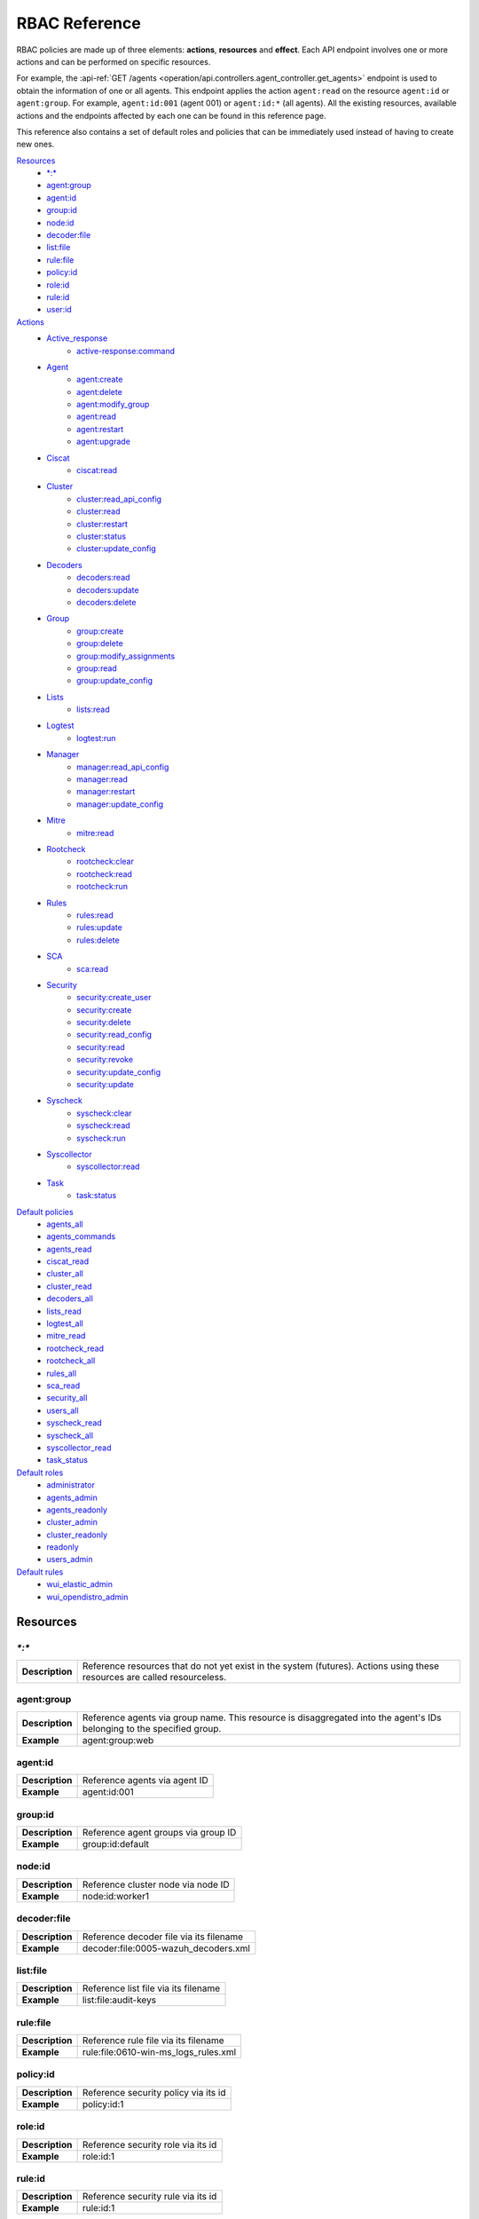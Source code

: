 .. Copyright (C) 2021 Wazuh, Inc.

.. Section marks used on this document:
.. h0 ======================================
.. h1 --------------------------------------
.. h2 ^^^^^^^^^^^^^^^^^^^^^^^^^^^^^^^^^^^^^^
.. h3 ~~~~~~~~~~~~~~~~~~~~~~~~~~~~~~~~~~~~~~
.. h4 ######################################
.. h5 ::::::::::::::::::::::::::::::::::::::

.. _api_rbac_reference:

RBAC Reference
==============

RBAC policies are made up of three elements: **actions**, **resources** and **effect**. Each API endpoint involves one or more actions and can be performed on specific resources.

For example, the :api-ref:`GET /agents <operation/api.controllers.agent_controller.get_agents>` endpoint is used to obtain the information of one or all agents. This endpoint applies the action ``agent:read`` on the resource ``agent:id`` or ``agent:group``. For example, ``agent:id:001`` (agent 001) or ``agent:id:*`` (all agents). All the existing resources, available actions and the endpoints affected by each one can be found in this reference page.

This reference also contains a set of default roles and policies that can be immediately used instead of having to create new ones.

`Resources`_
    - `*:*`_
    - `agent:group`_
    - `agent:id`_
    - `group:id`_
    - `node:id`_
    - `decoder:file`_
    - `list:file`_
    - `rule:file`_
    - `policy:id`_
    - `role:id`_
    - `rule:id`_
    - `user:id`_

`Actions`_
    - `Active_response`_
        - `active-response:command`_

    - `Agent`_
        - `agent:create`_
        - `agent:delete`_
        - `agent:modify_group`_
        - `agent:read`_
        - `agent:restart`_
        - `agent:upgrade`_

    - `Ciscat`_
        - `ciscat:read`_

    - `Cluster`_
        - `cluster:read_api_config`_
        - `cluster:read`_
        - `cluster:restart`_
        - `cluster:status`_
        - `cluster:update_config`_

    - `Decoders`_
        - `decoders:read`_
        - `decoders:update`_
        - `decoders:delete`_

    - `Group`_
        - `group:create`_
        - `group:delete`_
        - `group:modify_assignments`_
        - `group:read`_
        - `group:update_config`_

    - `Lists`_
        - `lists:read`_

    - `Logtest`_
        - `logtest:run`_

    - `Manager`_
        - `manager:read_api_config`_
        - `manager:read`_
        - `manager:restart`_
        - `manager:update_config`_

    - `Mitre`_
        - `mitre:read`_

    - `Rootcheck`_
        - `rootcheck:clear`_
        - `rootcheck:read`_
        - `rootcheck:run`_

    - `Rules`_
        - `rules:read`_
        - `rules:update`_
        - `rules:delete`_

    - `SCA`_
        - `sca:read`_

    - `Security`_
        - `security:create_user`_
        - `security:create`_
        - `security:delete`_
        - `security:read_config`_
        - `security:read`_
        - `security:revoke`_
        - `security:update_config`_
        - `security:update`_

    - `Syscheck`_
        - `syscheck:clear`_
        - `syscheck:read`_
        - `syscheck:run`_

    - `Syscollector`_
        - `syscollector:read`_

    - `Task`_
        - `task:status`_

`Default policies`_
    - `agents_all`_
    - `agents_commands`_
    - `agents_read`_
    - `ciscat_read`_
    - `cluster_all`_
    - `cluster_read`_
    - `decoders_all`_
    - `lists_read`_
    - `logtest_all`_
    - `mitre_read`_
    - `rootcheck_read`_
    - `rootcheck_all`_
    - `rules_all`_
    - `sca_read`_
    - `security_all`_
    - `users_all`_
    - `syscheck_read`_
    - `syscheck_all`_
    - `syscollector_read`_
    - `task_status`_

`Default roles`_
    - `administrator`_
    - `agents_admin`_
    - `agents_readonly`_
    - `cluster_admin`_
    - `cluster_readonly`_
    - `readonly`_
    - `users_admin`_

`Default rules`_
    - `wui_elastic_admin`_
    - `wui_opendistro_admin`_

Resources
-----------

`*:*`
^^^^^^

+-----------------+---------------------------------------------------------------------------------------------------------------------------+
| **Description** | Reference resources that do not yet exist in the system (futures). Actions using these resources are called resourceless. |
+-----------------+---------------------------------------------------------------------------------------------------------------------------+

agent:group
^^^^^^^^^^^
+-----------------+------------------------------------------------------------------------------------------------------------------------+
| **Description** | Reference agents via group name. This resource is disaggregated into the agent's IDs belonging to the specified group. |
+-----------------+------------------------------------------------------------------------------------------------------------------------+
| **Example**     | agent:group:web                                                                                                        |
+-----------------+------------------------------------------------------------------------------------------------------------------------+

agent:id
^^^^^^^^^

+-----------------+-------------------------------+
| **Description** | Reference agents via agent ID |
+-----------------+-------------------------------+
| **Example**     | agent:id:001                  |
+-----------------+-------------------------------+

group:id
^^^^^^^^

+-----------------+-------------------------------------+
| **Description** | Reference agent groups via group ID |
+-----------------+-------------------------------------+
| **Example**     | group:id:default                    |
+-----------------+-------------------------------------+

node:id
^^^^^^^

+-----------------+------------------------------------+
| **Description** | Reference cluster node via node ID |
+-----------------+------------------------------------+
| **Example**     | node:id:worker1                    |
+-----------------+------------------------------------+

decoder:file
^^^^^^^^^^^^

+-----------------+-----------------------------------------+
| **Description** | Reference decoder file via its filename |
+-----------------+-----------------------------------------+
| **Example**     | decoder:file:0005-wazuh_decoders.xml    |
+-----------------+-----------------------------------------+

list:file
^^^^^^^^^^

+-----------------+--------------------------------------+
| **Description** | Reference list file via its filename |
+-----------------+--------------------------------------+
| **Example**     | list:file:audit-keys                 |
+-----------------+--------------------------------------+

rule:file
^^^^^^^^^^

+-----------------+-------------------------------------------+
| **Description** | Reference rule file via its filename      |
+-----------------+-------------------------------------------+
| **Example**     | rule:file:0610-win-ms_logs_rules.xml      |
+-----------------+-------------------------------------------+

policy:id
^^^^^^^^^

+-----------------+--------------------------------------+
| **Description** | Reference security policy via its id |
+-----------------+--------------------------------------+
| **Example**     | policy:id:1                          |
+-----------------+--------------------------------------+

role:id
^^^^^^^

+-----------------+------------------------------------+
| **Description** | Reference security role via its id |
+-----------------+------------------------------------+
| **Example**     | role:id:1                          |
+-----------------+------------------------------------+

rule:id
^^^^^^^

+-----------------+------------------------------------+
| **Description** | Reference security rule via its id |
+-----------------+------------------------------------+
| **Example**     | rule:id:1                          |
+-----------------+------------------------------------+

user:id
^^^^^^^

+-----------------+------------------------------------+
| **Description** | Reference security user via its id |
+-----------------+------------------------------------+
| **Example**     | user:id:1                          |
+-----------------+------------------------------------+


Actions
-------

In each action, the affected endpoints are specified along with the necessary resources, following this structure: <Method> <Endpoint> (<Resource>)

Active_response
^^^^^^^^^^^^^^^
active-response:command
~~~~~~~~~~~~~~~~~~~~~~~~~~~~
- :api-ref:`PUT /active-response <operation/api.controllers.active_response_controller.run_command>` (`agent:id`_, `agent:group`_)


Agent
^^^^^^^^^^^^^^^
agent:create
~~~~~~~~~~~~~~~~~~~~~~~~~~
- :api-ref:`POST /agents <operation/api.controllers.agent_controller.add_agent>` (`*:*`_)
- :api-ref:`POST /agents/insert <operation/api.controllers.agent_controller.insert_agent>` (`*:*`_)
- :api-ref:`POST /agents/insert/quick <operation/api.controllers.agent_controller.post_new_agent>` (`*:*`_)

agent:delete
~~~~~~~~~~~~
- :api-ref:`DELETE /agents <operation/api.controllers.agent_controller.delete_agents>` (`agent:id`_, `agent:group`_)

agent:modify_group
~~~~~~~~~~~~~~~~~~~~~~~~~~
- :api-ref:`DELETE /agents/group <operation/api.controllers.agent_controller.delete_multiple_agent_single_group>` (`agent:id`_, `agent:group`_)
- :api-ref:`DELETE /agents/{agent_id}/group <operation/api.controllers.agent_controller.delete_single_agent_multiple_groups>` (`agent:id`_, `agent:group`_)
- :api-ref:`DELETE /agents/{agent_id}/group/{group_id} <operation/api.controllers.agent_controller.delete_single_agent_single_group>` (`agent:id`_, `agent:group`_)
- :api-ref:`DELETE /groups <operation/api.controllers.agent_controller.delete_groups>` (`agent:id`_, `agent:group`_)
- :api-ref:`PUT /agents/group <operation/api.controllers.agent_controller.put_multiple_agent_single_group>` (`agent:id`_, `agent:group`_)
- :api-ref:`PUT /agents/{agent_id}/group/{group_id} <operation/api.controllers.agent_controller.put_agent_single_group>` (`agent:id`_, `agent:group`_)

agent:read
~~~~~~~~~~~~~~~~~~~~~~~~~~
- :api-ref:`GET /agents <operation/api.controllers.agent_controller.get_agents>` (`agent:id`_, `agent:group`_)
- :api-ref:`GET /agents/no_group <operation/api.controllers.agent_controller.get_agent_no_group>` (`agent:id`_, `agent:group`_)
- :api-ref:`GET /agents/outdated <operation/api.controllers.agent_controller.get_agent_outdated>` (`agent:id`_, `agent:group`_)
- :api-ref:`GET /agents/stats/distinct <operation/api.controllers.agent_controller.get_agent_fields>` (`agent:id`_, `agent:group`_)
- :api-ref:`GET /agents/summary/os <operation/api.controllers.agent_controller.get_agent_summary_os>` (`agent:id`_, `agent:group`_)
- :api-ref:`GET /agents/summary/status <operation/api.controllers.agent_controller.get_agent_summary_status>` (`agent:id`_, `agent:group`_)
- :api-ref:`GET /agents/{agent_id}/config/{component}/{configuration} <operation/api.controllers.agent_controller.get_agent_config>` (`agent:id`_, `agent:group`_)
- :api-ref:`GET /agents/{agent_id}/group/is_sync <operation/api.controllers.agent_controller.get_sync_agent>` (`agent:id`_, `agent:group`_)
- :api-ref:`GET /agents/{agent_id}/key <operation/api.controllers.agent_controller.get_agent_key>` (`agent:id`_, `agent:group`_)
- :api-ref:`GET /groups/{group_id}/agents <operation/api.controllers.agent_controller.get_agents_in_group>` (`agent:id`_, `agent:group`_)
- :api-ref:`GET /overview/agents <operation/api.controllers.overview_controller.get_overview_agents>` (`agent:id`_, `agent:group`_)

agent:restart
~~~~~~~~~~~~~~~~~~~~~~~~~~
- :api-ref:`PUT /agents/group/{group_id}/restart <operation/api.controllers.agent_controller.restart_agents_by_group>` (`agent:id`_, `agent:group`_)
- :api-ref:`PUT /agents/node/{node_id}/restart <operation/api.controllers.agent_controller.restart_agents_by_node>` (`agent:id`_, `agent:group`_)
- :api-ref:`PUT /agents/restart <operation/api.controllers.agent_controller.restart_agents>` (`agent:id`_, `agent:group`_)
- :api-ref:`PUT /agents/{agent_id}/restart <operation/api.controllers.agent_controller.restart_agent>` (`agent:id`_, `agent:group`_)

agent:upgrade
~~~~~~~~~~~~~~~~~~~~~~~~~~
- :api-ref:`GET /agents/{agent_id}/upgrade_result <operation/api.controllers.agent_controller.get_agent_upgrade>` (`agent:id`_, `agent:group`_)
- :api-ref:`PUT /agents/{agent_id}/upgrade <operation/api.controllers.agent_controller.put_upgrade_agent>` (`agent:id`_, `agent:group`_)
- :api-ref:`PUT /agents/{agent_id}/upgrade_custom <operation/api.controllers.agent_controller.put_upgrade_custom_agent>` (`agent:id`_, `agent:group`_)


Ciscat
^^^^^^^
ciscat:read
~~~~~~~~~~~~~~~~~~~~~~~~~~
- :api-ref:`GET /ciscat/{agent_id}/results <operation/api.controllers.ciscat_controller.get_agents_ciscat_results>` (`agent:id`_, `agent:group`_)
- :api-ref:`GET /experimental/ciscat/results <operation/api.controllers.experimental_controller.get_cis_cat_results>` (`agent:id`_, `agent:group`_)


Cluster
^^^^^^^
cluster:read_api_config
~~~~~~~~~~~~~~~~~~~~~~~~~~
- :api-ref:`GET /cluster/api/config <operation/api.controllers.cluster_controller.get_api_config>` (`node:id`_)

cluster:read
~~~~~~~~~~~~~~~~~~~~~~~~~~
- :api-ref:`GET /cluster/configuration/validation <operation/api.controllers.cluster_controller.get_conf_validation>` (`node:id`_)
- :api-ref:`GET /cluster/healthcheck <operation/api.controllers.cluster_controller.get_healthcheck>` (`node:id`_)
- :api-ref:`GET /cluster/local/config <operation/api.controllers.cluster_controller.get_config>` (`node:id`_)
- :api-ref:`GET /cluster/local/info <operation/api.controllers.cluster_controller.get_cluster_node>` (`node:id`_)
- :api-ref:`GET /cluster/nodes <operation/api.controllers.cluster_controller.get_cluster_nodes>` (`node:id`_)
- :api-ref:`GET /cluster/{node_id}/configuration <operation/api.controllers.cluster_controller.get_configuration_node>` (`node:id`_)
- :api-ref:`GET /cluster/{node_id}/configuration/{component}/{configuration} <operation/api.controllers.cluster_controller.get_node_config>` (`node:id`_)
- :api-ref:`GET /cluster/{node_id}/info <operation/api.controllers.cluster_controller.get_info_node>` (`node:id`_)
- :api-ref:`GET /cluster/{node_id}/logs <operation/api.controllers.cluster_controller.get_log_node>` (`node:id`_)
- :api-ref:`GET /cluster/{node_id}/logs/summary <operation/api.controllers.cluster_controller.get_log_summary_node>` (`node:id`_)
- :api-ref:`GET /cluster/{node_id}/stats <operation/api.controllers.cluster_controller.get_stats_node>` (`node:id`_)
- :api-ref:`GET /cluster/{node_id}/stats/analysisd <operation/api.controllers.cluster_controller.get_stats_analysisd_node>` (`node:id`_)
- :api-ref:`GET /cluster/{node_id}/stats/hourly <operation/api.controllers.cluster_controller.get_stats_hourly_node>` (`node:id`_)
- :api-ref:`GET /cluster/{node_id}/stats/remoted <operation/api.controllers.cluster_controller.get_stats_remoted_node>` (`node:id`_)
- :api-ref:`GET /cluster/{node_id}/stats/weekly <operation/api.controllers.cluster_controller.get_stats_weekly_node>` (`node:id`_)
- :api-ref:`GET /cluster/{node_id}/status <operation/api.controllers.cluster_controller.get_status_node>` (`node:id`_)
- :api-ref:`PUT /agents/node/{node_id}/restart <operation/api.controllers.agent_controller.restart_agents_by_node>` (`node:id`_)
- :api-ref:`PUT /cluster/restart <operation/api.controllers.cluster_controller.put_restart>` (`node:id`_)

cluster:restart
~~~~~~~~~~~~~~~~~~~~~~~~~~
- :api-ref:`PUT /cluster/restart <operation/api.controllers.cluster_controller.put_restart>` (`node:id`_)

cluster:status
~~~~~~~~~~~~~~~~~~~~~~~~~~
- :api-ref:`GET /cluster/status <operation/api.controllers.cluster_controller.get_status>` (`*:*`_)

cluster:update_api_config
~~~~~~~~~~~~~~~~~~~~~~~~~~
- .. deprecated:: 4.0.4

cluster:update_config
~~~~~~~~~~~~~~~~~~~~~~~~~~
- :api-ref:`PUT /cluster/{node_id}/configuration <operation/api.controllers.cluster_controller.update_configuration>` (`node:id`_)

Decoders
^^^^^^^^^^^^^^^
decoders:read
~~~~~~~~~~~~~~~~~~~~~~~~~~
- :api-ref:`GET /decoders <operation/api.controllers.decoder_controller.get_decoders>` (`decoder:file`_)
- :api-ref:`GET /decoders/files <operation/api.controllers.decoder_controller.get_decoders_files>` (`decoder:file`_)
- :api-ref:`GET /decoders/files/{filename} <operation/api.controllers.decoder_controller.get_file>` (`decoder:file`_)
- :api-ref:`GET /decoders/parents <operation/api.controllers.decoder_controller.get_decoders_parents>` (`decoder:file`_)

decoders:update
~~~~~~~~~~~~~~~~~~~~~~~~~~
- :api-ref:`PUT /decoders/files/{filename} <operation/api.controllers.decoder_controller.put_file>` (`*:*`_)

decoders:delete
~~~~~~~~~~~~~~~~~~~~~~~~~~
- :api-ref:`DELETE /decoders/files/{filename} <operation/api.controllers.decoder_controller.delete_file>` (`decoder:file`_)

Group
^^^^^^^^^^^^^^^
group:create
~~~~~~~~~~~~~~~~~~~~~~~~~~
- :api-ref:`POST /groups <operation/api.controllers.agent_controller.post_group>` (`*:*`_)

group:delete
~~~~~~~~~~~~~~~~~~~~~~~~~~
- :api-ref:`DELETE /groups <operation/api.controllers.agent_controller.delete_groups>` (`group:id`_)

group:modify_assignments
~~~~~~~~~~~~~~~~~~~~~~~~~~
- :api-ref:`DELETE /agents/group <operation/api.controllers.agent_controller.delete_multiple_agent_single_group>` (`group:id`_)
- :api-ref:`DELETE /agents/{agent_id}/group <operation/api.controllers.agent_controller.delete_single_agent_multiple_groups>` (`group:id`_)
- :api-ref:`DELETE /agents/{agent_id}/group/{group_id} <operation/api.controllers.agent_controller.delete_single_agent_single_group>` (`group:id`_)
- :api-ref:`DELETE /groups <operation/api.controllers.agent_controller.delete_groups>` (`group:id`_)
- :api-ref:`PUT /agents/group <operation/api.controllers.agent_controller.put_multiple_agent_single_group>` (`group:id`_)
- :api-ref:`PUT /agents/{agent_id}/group/{group_id} <operation/api.controllers.agent_controller.put_agent_single_group>` (`group:id`_)

group:read
~~~~~~~~~~~~~~~~~~~~~~~~~~
- :api-ref:`GET /groups <operation/api.controllers.agent_controller.get_list_group>` (`group:id`_)
- :api-ref:`GET /groups/{group_id}/agents <operation/api.controllers.agent_controller.get_agents_in_group>` (`group:id`_)
- :api-ref:`GET /groups/{group_id}/configuration <operation/api.controllers.agent_controller.get_group_config>` (`group:id`_)
- :api-ref:`GET /groups/{group_id}/files <operation/api.controllers.agent_controller.get_group_files>` (`group:id`_)
- :api-ref:`GET /groups/{group_id}/files/{file_name}/json <operation/api.controllers.agent_controller.get_group_file_json>` (`group:id`_)
- :api-ref:`GET /groups/{group_id}/files/{file_name}/xml <operation/api.controllers.agent_controller.get_group_file_xml>` (`group:id`_)
- :api-ref:`GET /overview/agents <operation/api.controllers.overview_controller.get_overview_agents>` (`group:id`_)

group:update_config
~~~~~~~~~~~~~~~~~~~~~~~~~~
- :api-ref:`PUT /groups/{group_id}/configuration <operation/api.controllers.agent_controller.put_group_config>` (`group:id`_)


Lists
^^^^^^^^^^^^^^^
lists:read
~~~~~~~~~~~~~~~~~~~~~~~~~~
- :api-ref:`GET /lists <operation/api.controllers.cdb_list_controller.get_lists>` (`list:file`_)
- :api-ref:`GET /lists/files <operation/api.controllers.cdb_list_controller.get_lists_files>` (`list:file`_)
- :api-ref:`GET /lists/files/{filename} <operation/api.controllers.cdb_list_controller.get_file>` (`list:file`_)

lists:update
~~~~~~~~~~~~~~~~~~~~~~~~~~
- :api-ref:`PUT /lists/files/{filename} <operation/api.controllers.cdb_list_controller.put_file>` (`*:*`_)

lists:delete
~~~~~~~~~~~~~~~~~~~~~~~~~~
- :api-ref:`DELETE /lists/files/{filename} <operation/api.controllers.cdb_list_controller.delete_file>` (`list:file`_)
- :api-ref:`PUT /lists/files/{filename} <operation/api.controllers.cdb_list_controller.put_file>` (`*:*`_)


Logtest
^^^^^^^^^^^^^^^
logtest:run
~~~~~~~~~~~~~~~~~~~~~~~~~~
- :api-ref:`PUT /logtest <operation/api.controllers.logtest_controller.run_logtest_tool>` (`*:*`_)
- :api-ref:`DELETE /logtest/sessions/{token} <operation/api.controllers.logtest_controller.end_logtest_session>` (`*:*`_)


Manager
^^^^^^^^^^^^^^^
manager:read_api_config
~~~~~~~~~~~~~~~~~~~~~~~~~~
- :api-ref:`GET /manager/api/config <operation/api.controllers.manager_controller.get_api_config>` (`*:*`_)

manager:read
~~~~~~~~~~~~~~~~~~~~~~~~~~
- :api-ref:`GET /manager/configuration <operation/api.controllers.manager_controller.get_configuration>` (`*:*`_)
- :api-ref:`GET /manager/configuration/validation <operation/api.controllers.manager_controller.get_conf_validation>` (`*:*`_)
- :api-ref:`GET /manager/configuration/{component}/{configuration} <operation/api.controllers.manager_controller.get_manager_config_ondemand>` (`*:*`_)
- :api-ref:`GET /manager/info <operation/api.controllers.manager_controller.get_info>` (`*:*`_)
- :api-ref:`GET /manager/logs <operation/api.controllers.manager_controller.get_log>` (`*:*`_)
- :api-ref:`GET /manager/logs/summary <operation/api.controllers.manager_controller.get_log_summary>` (`*:*`_)
- :api-ref:`GET /manager/stats <operation/api.controllers.manager_controller.get_stats>` (`*:*`_)
- :api-ref:`GET /manager/stats/analysisd <operation/api.controllers.manager_controller.get_stats_analysisd>` (`*:*`_)
- :api-ref:`GET /manager/stats/hourly <operation/api.controllers.manager_controller.get_stats_hourly>` (`*:*`_)
- :api-ref:`GET /manager/stats/remoted <operation/api.controllers.manager_controller.get_stats_remoted>` (`*:*`_)
- :api-ref:`GET /manager/stats/weekly <operation/api.controllers.manager_controller.get_stats_weekly>` (`*:*`_)
- :api-ref:`GET /manager/status <operation/api.controllers.manager_controller.get_status>` (`*:*`_)
- :api-ref:`PUT /manager/restart <operation/api.controllers.manager_controller.put_restart>` (`*:*`_)

manager:restart
~~~~~~~~~~~~~~~~~~~~~~~~~~
- :api-ref:`PUT /manager/restart <operation/api.controllers.manager_controller.put_restart>` (`*:*`_)

manager:update_api_config
~~~~~~~~~~~~~~~~~~~~~~~~~~
- .. deprecated:: 4.0.4

manager:update_config
~~~~~~~~~~~~~~~~~~~~~~~~~~
- :api-ref:`PUT /manager/configuration <operation/api.controllers.manager_controller.update_configuration>` (`*:*`_)

Mitre
^^^^^^^^^^^^^^^
mitre:read
~~~~~~~~~~~~~~~~~~~~~~~~~~
- :api-ref:`GET /mitre <operation/api.controllers.mitre_controller.get_attack>` (`*:*`_)

Rootcheck
^^^^^^^^^^^^^^^
rootcheck:clear
~~~~~~~~~~~~~~~~~~~~~~~~~~
- :api-ref:`DELETE /rootcheck <operation/api.controllers.rootcheck_controller.delete_rootcheck>` (`agent:id`_, `agent:group`_)

rootcheck:read
~~~~~~~~~~~~~~~~~~~~~~~~~~
- :api-ref:`GET /rootcheck/{agent_id} <operation/api.controllers.rootcheck_controller.get_rootcheck_agent>` (`agent:id`_, `agent:group`_)
- :api-ref:`GET /rootcheck/{agent_id}/last_scan <operation/api.controllers.rootcheck_controller.get_last_scan_agent>` (`agent:id`_, `agent:group`_)

rootcheck:run
~~~~~~~~~~~~~~~~~~~~~~~~~~
- :api-ref:`PUT /rootcheck <operation/api.controllers.rootcheck_controller.put_rootcheck>` (`agent:id`_, `agent:group`_)

Rules
^^^^^^^^^^^^^^^
rules:read
~~~~~~~~~~~~~~~~~~~~~~~~~~
- :api-ref:`GET /rules <operation/api.controllers.rule_controller.get_rules>` (`rule:file`_)
- :api-ref:`GET /rules/files <operation/api.controllers.rule_controller.get_rules_files>` (`rule:file`_)
- :api-ref:`GET /rules/files/{filename} <operation/api.controllers.rule_controller.get_file>` (`rule:file`_)
- :api-ref:`GET /rules/groups <operation/api.controllers.rule_controller.get_rules_groups>` (`rule:file`_)
- :api-ref:`GET /rules/requirement/{requirement} <operation/api.controllers.rule_controller.get_rules_requirement>` (`rule:file`_)

rules:update
~~~~~~~~~~~~~~~~~~~~~~~~~~
- :api-ref:`PUT /rules/files/{filename} <operation/api.controllers.rule_controller.put_file>` (`*:*`_)

rules:delete
~~~~~~~~~~~~~~~~~~~~~~~~~~
- :api-ref:`DELETE /rules/files/{filename} <operation/api.controllers.rule_controller.delete_file>` (`rule:file`_)


SCA
^^^^^^^^^^^^^^^
sca:read
~~~~~~~~~~~~~~~~~~~~~~~~~~
- :api-ref:`GET /sca/{agent_id} <operation/api.controllers.sca_controller.get_sca_agent>` (`agent:id`_, `agent:group`_)
- :api-ref:`GET /sca/{agent_id}/checks/{policy_id} <operation/api.controllers.sca_controller.get_sca_checks>` (`agent:id`_, `agent:group`_)


Security
^^^^^^^^^^^^^^^
security:create_user
~~~~~~~~~~~~~~~~~~~~~~~~~~
- :api-ref:`POST /security/users <operation/api.controllers.security_controller.create_user>` (`*:*`_)

security:create
~~~~~~~~~~~~~~~~~~~~~~~~~~
- :api-ref:`POST /security/policies <operation/api.controllers.security_controller.add_policy>` (`*:*`_)
- :api-ref:`POST /security/roles <operation/api.controllers.security_controller.add_role>` (`*:*`_)
- :api-ref:`POST /security/rules <operation/api.controllers.security_controller.add_rule>` (`*:*`_)

security:delete
~~~~~~~~~~~~~~~~~~~~~~~~~~
- :api-ref:`DELETE /security/policies <operation/api.controllers.security_controller.remove_policies>` (`policy:id`_)
- :api-ref:`DELETE /security/roles <operation/api.controllers.security_controller.remove_roles>` (`role:id`_)
- :api-ref:`DELETE /security/roles/{role_id}/policies <operation/api.controllers.security_controller.remove_role_policy>` (`role:id`_, `policy:id`_)
- :api-ref:`DELETE /security/roles/{role_id}/rules <operation/api.controllers.security_controller.remove_role_rule>` (`role:id`_, `rule:id`_)
- :api-ref:`DELETE /security/rules <operation/api.controllers.security_controller.remove_rules>` (`rule:id`_)
- :api-ref:`DELETE /security/users <operation/api.controllers.security_controller.delete_users>` (`user:id`_)
- :api-ref:`DELETE /security/users/{user_id}/roles <operation/api.controllers.security_controller.remove_user_role>` (`user:id`_, `role:id`_)

security:read_config
~~~~~~~~~~~~~~~~~~~~~~~~~~
- :api-ref:`GET /security/config <operation/api.controllers.security_controller.get_security_config>` (`*:*`_)

security:read
~~~~~~~~~~~~~~~~~~~~~~~~~~
- :api-ref:`GET /security/policies <operation/api.controllers.security_controller.get_policies>` (`policy:id`_)
- :api-ref:`GET /security/roles <operation/api.controllers.security_controller.get_roles>` (`role:id`_)
- :api-ref:`GET /security/rules <operation/api.controllers.security_controller.get_rules>` (`rule:id`_)
- :api-ref:`GET /security/users <operation/api.controllers.security_controller.get_users>` (`user:id`_)

security:revoke
~~~~~~~~~~~~~~~~~~~~~~~~~~
- :api-ref:`PUT /security/user/revoke <operation/api.controllers.security_controller.revoke_all_tokens>` (`*:*`_)

security:update_config
~~~~~~~~~~~~~~~~~~~~~~~~~~
- :api-ref:`DELETE /security/config <operation/api.controllers.security_controller.delete_security_config>` (`*:*`_)
- :api-ref:`PUT /security/config <operation/api.controllers.security_controller.put_security_config>` (`*:*`_)

security:update
~~~~~~~~~~~~~~~~~~~~~~~~~~
- :api-ref:`POST /security/roles/{role_id}/policies <operation/api.controllers.security_controller.set_role_policy>` (`role:id`_, `policy:id`_)
- :api-ref:`POST /security/roles/{role_id}/rules <operation/api.controllers.security_controller.set_role_rule>` (`role:id`_, `rule:id`_)
- :api-ref:`POST /security/users/{user_id}/roles <operation/api.controllers.security_controller.set_user_role>` (`user:id`_, `role:id`_)
- :api-ref:`PUT /security/policies/{policy_id} <operation/api.controllers.security_controller.update_policy>` (`policy:id`_)
- :api-ref:`PUT /security/roles/{role_id} <operation/api.controllers.security_controller.update_role>` (`role:id`_)
- :api-ref:`PUT /security/rules/{rule_id} <operation/api.controllers.security_controller.update_rule>` (`rule:id`_)
- :api-ref:`PUT /security/users/{user_id} <operation/api.controllers.security_controller.update_user>` (`user:id`_)


Syscheck
^^^^^^^^^^^^^^^
syscheck:clear
~~~~~~~~~~~~~~~~~~~~~~~~~~
- :api-ref:`DELETE /experimental/syscheck <operation/api.controllers.experimental_controller.clear_syscheck_database>` (`agent:id`_, `agent:group`_)
- :api-ref:`DELETE /syscheck/{agent_id} <operation/api.controllers.syscheck_controller.delete_syscheck_agent>` (`agent:id`_, `agent:group`_)

syscheck:read
~~~~~~~~~~~~~~~~~~~~~~~~~~
- :api-ref:`GET /syscheck/{agent_id} <operation/api.controllers.syscheck_controller.get_syscheck_agent>` (`agent:id`_, `agent:group`_)
- :api-ref:`GET /syscheck/{agent_id}/last_scan <operation/api.controllers.syscheck_controller.get_last_scan_agent>` (`agent:id`_, `agent:group`_)

syscheck:run
~~~~~~~~~~~~~~~~~~~~~~~~~~
- :api-ref:`PUT /syscheck <operation/api.controllers.syscheck_controller.put_syscheck>` (`agent:id`_, `agent:group`_)


Syscollector
^^^^^^^^^^^^^^^
syscollector:read
~~~~~~~~~~~~~~~~~~~~~~~~~~
- :api-ref:`GET /experimental/syscollector/hardware <operation/api.controllers.experimental_controller.get_hardware_info>` (`agent:id`_, `agent:group`_)
- :api-ref:`GET /experimental/syscollector/hotfixes <operation/api.controllers.experimental_controller.get_hotfixes_info>` (`agent:id`_, `agent:group`_)
- :api-ref:`GET /experimental/syscollector/netaddr <operation/api.controllers.experimental_controller.get_network_address_info>` (`agent:id`_, `agent:group`_)
- :api-ref:`GET /experimental/syscollector/netiface <operation/api.controllers.experimental_controller.get_network_interface_info>` (`agent:id`_, `agent:group`_)
- :api-ref:`GET /experimental/syscollector/netproto <operation/api.controllers.experimental_controller.get_network_protocol_info>` (`agent:id`_, `agent:group`_)
- :api-ref:`GET /experimental/syscollector/os <operation/api.controllers.experimental_controller.get_os_info>` (`agent:id`_, `agent:group`_)
- :api-ref:`GET /experimental/syscollector/packages <operation/api.controllers.experimental_controller.get_packages_info>` (`agent:id`_, `agent:group`_)
- :api-ref:`GET /experimental/syscollector/ports <operation/api.controllers.experimental_controller.get_ports_info>` (`agent:id`_, `agent:group`_)
- :api-ref:`GET /experimental/syscollector/processes <operation/api.controllers.experimental_controller.get_processes_info>` (`agent:id`_, `agent:group`_)
- :api-ref:`GET /syscollector/{agent_id}/hardware <operation/api.controllers.syscollector_controller.get_hardware_info>` (`agent:id`_, `agent:group`_)
- :api-ref:`GET /syscollector/{agent_id}/hotfixes <operation/api.controllers.syscollector_controller.get_hotfix_info>` (`agent:id`_, `agent:group`_)
- :api-ref:`GET /syscollector/{agent_id}/netaddr <operation/api.controllers.syscollector_controller.get_network_address_info>` (`agent:id`_, `agent:group`_)
- :api-ref:`GET /syscollector/{agent_id}/netiface <operation/api.controllers.syscollector_controller.get_network_interface_info>` (`agent:id`_, `agent:group`_)
- :api-ref:`GET /syscollector/{agent_id}/netproto <operation/api.controllers.syscollector_controller.get_network_protocol_info>` (`agent:id`_, `agent:group`_)
- :api-ref:`GET /syscollector/{agent_id}/os <operation/api.controllers.syscollector_controller.get_os_info>` (`agent:id`_, `agent:group`_)
- :api-ref:`GET /syscollector/{agent_id}/packages <operation/api.controllers.syscollector_controller.get_packages_info>` (`agent:id`_, `agent:group`_)
- :api-ref:`GET /syscollector/{agent_id}/ports <operation/api.controllers.syscollector_controller.get_ports_info>` (`agent:id`_, `agent:group`_)
- :api-ref:`GET /syscollector/{agent_id}/processes <operation/api.controllers.syscollector_controller.get_processes_info>` (`agent:id`_, `agent:group`_)

Task
^^^^^
task:status
~~~~~~~~~~~~~
- :api-ref:`GET /tasks/status <operation/api.controllers.task_controller.get_tasks_status>` (`*:*`_)


Default policies
----------------
agents_all
^^^^^^^^^^^^^^^
Grant full access to all agents related functionalities.

Actions
    - `agent:read`_
    - `agent:create`_
    - `agent:delete`_
    - `agent:modify_group`_
    - `agent:restart`_
    - `agent:upgrade`_
    - `group:read`_
    - `group:delete`_
    - `group:create`_
    - `group:update_config`_
    - `group:modify_assignments`_

Resources
    - ``agent:id:*``
    - ``agent:group:*``
    - ``group:id:*``
    - ``*:*:*``

Effect
    - allow

agents_commands
^^^^^^^^^^^^^^^
Allow sending commands to agents.

Actions
    - `active-response:command`_

Resources
    - ``agent:id:*``
    - ``agent:group:*``

Effect
    - allow

agents_read
^^^^^^^^^^^^^^^
Grant read access to all agents related functionalities.

Actions
    - `agent:read`_
    - `group:read`_

Resources
    - ``agent:id:*``
    - ``agent:group:*``
    - ``group:id:*``

Effect
    - allow

ciscat_read
^^^^^^^^^^^^^^^
Allow read agent’s ciscat results information.

Actions
    - `ciscat:read`_

Resources
    - ``agent:id:*``
    - ``agent:group:*``

Effect
    - allow

cluster_all
^^^^^^^^^^^^^^^
Provide full access to all cluster/manager related functionalities.

Actions
    - `cluster:read`_
    - `cluster:read_api_config`_
    - `cluster:restart`_
    - `cluster:status`_
    - `cluster:update_config`_
    - `manager:read`_
    - `manager:read_api_config`_
    - `manager:update_config`_
    - `manager:restart`_

Resources
    - ``node:id:*``
    - ``'*:*:*'``

Effect
    - allow

cluster_read
^^^^^^^^^^^^^^^
Provide read access to all cluster/manager related functionalities.

Actions
    - `cluster:read`_
    - `cluster:read_api_config`_
    - `cluster:status`_
    - `manager:read`_
    - `manager:read_api_config`_

Resources
    - ``node:id:*``
    - ``'*:*:*'``

Effect
    - allow

decoders_read
^^^^^^^^^^^^^^^
Allow reading all decoder files in the system.

Actions
    - `decoders:read`_

Resources
    - ``decoder:file:*``

Effect
    - allow

decoders_all
^^^^^^^^^^^^^^^
Allow managing all decoder files in the system.

Actions
    - `decoders:read`_
    - `decoders:update`_
    - `decoders:delete`_

Resources
    - ``decoder:file:*``
    - ``*:*:*``

lists_all
^^^^^^^^^^^^^^^
Allow managing all CDB lists files in the system.

Actions
    - `lists:read`_
    - `lists:delete`_
    - `lists:update`_

Resources
    - ``list:file:*``
    - ``'*:*:*'``

Effect
    - allow

lists_read
^^^^^^^^^^^^^^^
Allow reading all list paths in the system.

Actions
    - `lists:read`_

Resources
    - ``list:file:*``

Effect
    - allow

logtest_all
^^^^^^^^^^^^^^^
Provide access to all logtest related functionalities.

Actions
    - `logtest:run`_

Resources
    - ``*:*:*``

Effect
    - allow

mitre_read
^^^^^^^^^^^^^^^
Allow reading MITRE database information.

Actions
    - `mitre:read`_

Resources
    - ``*:*:*``

Effect
    - allow

rootcheck_read
^^^^^^^^^^^^^^^
Allow reading all rootcheck information.

Actions
    - `rootcheck:read`_

Resources
    - ``agent:id:*``
    - ``agent:group:*``

Effect
    - allow

rootcheck_all
^^^^^^^^^^^^^^^
Allow reading, running and clearing rootcheck information.

Actions
    - `rootcheck:read`_
    - `rootcheck:clear`_
    - `rootcheck:run`_

Resources
    - ``agent:id:*``
    - ``agent:group:*``

Effect
    - allow

rules_read
^^^^^^^^^^^^^^^
Allow reading all rule files in the system.

Actions
    - `rules:read`_

Resources
    - ``rules:file:*``

Effect
    - allow

rules_all
^^^^^^^^^^^^^^^
Allow managing all rule files in the system.

Actions
    - `rules:read`_
    - `rules:update`_
    - `rules:delete`_

Resources
    - ``rules:file:*``
    - ``*:*:*``

Effect
    - allow

sca_read
^^^^^^^^^^^^^^^
Allow reading agent’s sca information.

Actions
    - `sca:read`_

Resources
    - ``agent:id:*``
    - ``agent:group:*``

Effect
    - allow

security_all
^^^^^^^^^^^^^^^
Provide full access to all security related functionalities.

Actions
    - `security:create`_
    - `security:create_user`_
    - `security:delete`_
    - `security:read`_
    - `security:read_config`_
    - `security:revoke`_
    - `security:update`_
    - `security:update_config`_

Resources
    - ``role:id:*``
    - ``policy:id:*``
    - ``user:id:*``
    - ``rule:id:*``
    - ``*:*:*``

Effect
    - allow

users_all
^^^^^^^^^^^^^^^
Provide full access to all users related functionalities.

Actions
    - `security:read`_
    - `security:create_user`_
    - `security:update`_
    - `security:revoke`_
    - `security:delete`_

Resources
    - ``user:id:*``
    - ``*:*:*``

Effect
    - allow

syscheck_read
^^^^^^^^^^^^^^^
Allow reading syscheck information.

Actions
    - `syscheck:read`_

Resources
    - ``agent:id:*``
    - ``agent:group:*``

Effect
    - allow

syscheck_all
^^^^^^^^^^^^^^^
Allow reading, running and clearing syscheck information.

Actions
    - `syscheck:clear`_
    - `syscheck:read`_
    - `syscheck:run`_

Resources
    - ``agent:id:*``
    - ``agent:group:*``

Effect
    - allow

syscollector_read
^^^^^^^^^^^^^^^^^^
Allow reading agents information.

Actions
    - `syscollector:read`_

Resources
    - ``agent:id:*``
    - ``agent:group:*``

Effect
    - allow

task_status
^^^^^^^^^^^^^^^^^^
Allow reading tasks information.

Actions
    - `task:status`_

Resources
    - ``*:*:*``

Effect
    - allow


Default roles
-------------
administrator
^^^^^^^^^^^^^
Administrator role of the system, this role have full access to the system.

Policies
    - `agents_all`_
    - `agents_commands`_
    - `ciscat_read`_
    - `cluster_all`_
    - `decoders_all`_
    - `lists_all`_
    - `logtest_all`_
    - `mitre_read`_
    - `rootcheck_all`_
    - `rules_all`_
    - `sca_read`_
    - `security_all`_
    - `syscheck_all`_
    - `syscollector_read`_
    - `task_status`_

Rules
    - `wui_elastic_admin`_
    - `wui_opendistro_admin`_

agents_admin
^^^^^^^^^^^^
Agents administrator of the system, this role have full access to all agents related functionalities.

Policies
    - `agents_all`_

agents_readonly
^^^^^^^^^^^^^^^^
Read only role for agents related functionalities.

Policies
    - `agents_read`_

cluster_admin
^^^^^^^^^^^^^
Manager administrator of the system, this role have full access to all manager related functionalities.

Policies
    - `cluster_all`_

cluster_readonly
^^^^^^^^^^^^^^^^
Read only role for manager related functionalities.

Policies
    - `cluster_read`_

readonly
^^^^^^^^^^^^
Read only role, this role can read all the information of the system.

Policies
    - `agents_read`_
    - `ciscat_read`_
    - `cluster_read`_
    - `decoders_read`_
    - `lists_read`_
    - `mitre_read`_
    - `rootcheck_read`_
    - `rules_read`_
    - `sca_read`_
    - `syscheck_read`_
    - `syscollector_read`_


users_admin
^^^^^^^^^^^^
Users administrator of the system, this role provides full access to all users related functionalities.

Policies
    - `users_all`_

Default rules
-------------
.. warning::

    Run_as permissions through these mapping rules can only be obtained with ``wazuh-wui`` user. These rules will never match an authorization context for any other Wazuh API user.

wui_elastic_admin
^^^^^^^^^^^^^^^^^^^^^
Administrator permissions for WUI's elastic users.

.. code-block:: yaml

    rule:
        FIND:
            username: "elastic"

wui_opendistro_admin
^^^^^^^^^^^^^^^^^^^^^
Administrator permissions for WUI's opendistro users.

.. code-block:: yaml

    rule:
        FIND:
            user_name: "admin"
